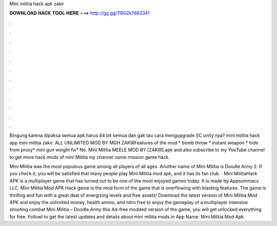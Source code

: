 Mini militia hack apk zakir



𝐃𝐎𝐖𝐍𝐋𝐎𝐀𝐃 𝐇𝐀𝐂𝐊 𝐓𝐎𝐎𝐋 𝐇𝐄𝐑𝐄 ===> http://gg.gg/11802k?663341



.



.



.



.



.



.



.



.



.



.



.



.

Bingung karena dipaksa semua apk harus 64 bit semua dan gak tau cara mengupgrade SC unity nya? mini militia hack app mini militia zakir. ALL UNLIMITED MOD BY MGH ZAKIRFeatures of the mod * bomb throw * instant weapon * hide from proxy* mini gun weight fix* No. Mini Militia MEELE MOD BY [ZAKIR].apk and also subscribe to my YouTube channel to get more hack mods of mini Militia my channel name mission game hack.

Mini Militia was the most populous game among all players of all ages. Another name of Mini Militia is Doodle Army 2. If you check it, you will be satisfied that many people play Mini Militia mod apk, and it has its fan club. · Mini MilitiaHack APK is a multiplayer game that has turned out to be one of the most enjoyed games today. It is made by Appsomniacs LLC. Mini Militia Mod APK Hack game is the mod form of the game that is overflowing with blasting features. The game is thrilling and fun with a great deal of energizing levels and free assets! Download the latest version of Mini Militia Mod APK and enjoy the unlimited money, health ammo, and nitro free to enjoy the gameplay of a multiplayer intensive shooting combat Mini Militia – Doodle Army  this Ad-free modded version of the game, you will get unlocked everything for free. Follow! to get the latest updates and details about mini militia mods in App Name: Mini Militia Mod Apk.
